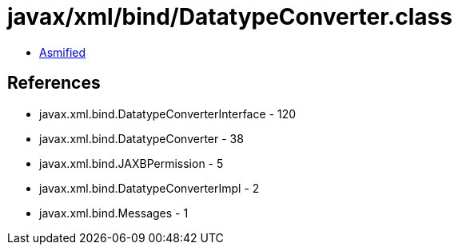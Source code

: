 = javax/xml/bind/DatatypeConverter.class

 - link:DatatypeConverter-asmified.java[Asmified]

== References

 - javax.xml.bind.DatatypeConverterInterface - 120
 - javax.xml.bind.DatatypeConverter - 38
 - javax.xml.bind.JAXBPermission - 5
 - javax.xml.bind.DatatypeConverterImpl - 2
 - javax.xml.bind.Messages - 1
